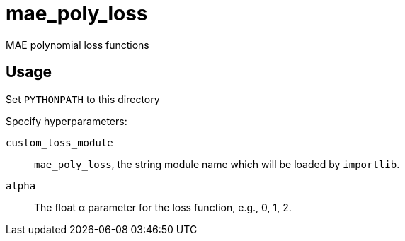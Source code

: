 = mae_poly_loss

MAE polynomial loss functions

== Usage

Set `PYTHONPATH` to this directory

Specify hyperparameters:

`custom_loss_module`::
`mae_poly_loss`, the string module name which will be loaded by `importlib`.

`alpha`::
The float α parameter for the loss function, e.g., 0, 1, 2.

